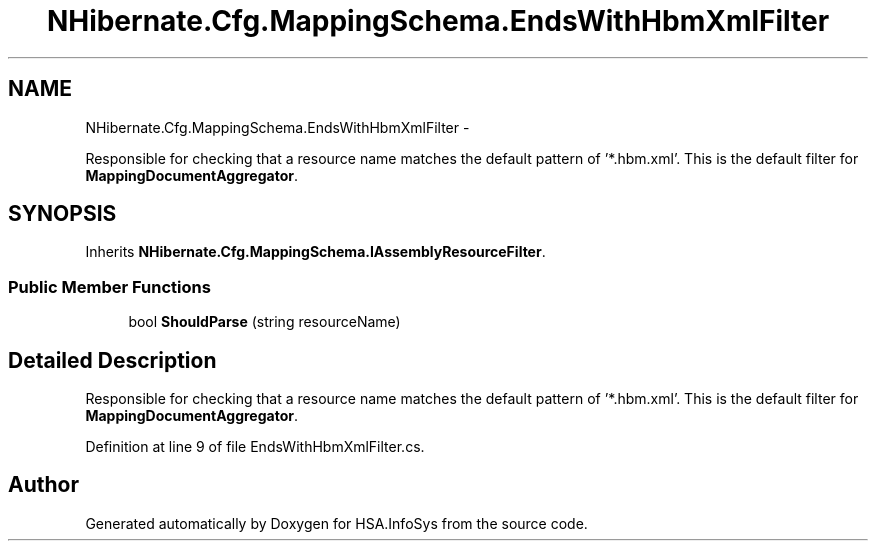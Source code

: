 .TH "NHibernate.Cfg.MappingSchema.EndsWithHbmXmlFilter" 3 "Fri Jul 5 2013" "Version 1.0" "HSA.InfoSys" \" -*- nroff -*-
.ad l
.nh
.SH NAME
NHibernate.Cfg.MappingSchema.EndsWithHbmXmlFilter \- 
.PP
Responsible for checking that a resource name matches the default pattern of '*\&.hbm\&.xml'\&. This is the default filter for \fBMappingDocumentAggregator\fP\&.  

.SH SYNOPSIS
.br
.PP
.PP
Inherits \fBNHibernate\&.Cfg\&.MappingSchema\&.IAssemblyResourceFilter\fP\&.
.SS "Public Member Functions"

.in +1c
.ti -1c
.RI "bool \fBShouldParse\fP (string resourceName)"
.br
.in -1c
.SH "Detailed Description"
.PP 
Responsible for checking that a resource name matches the default pattern of '*\&.hbm\&.xml'\&. This is the default filter for \fBMappingDocumentAggregator\fP\&. 


.PP
Definition at line 9 of file EndsWithHbmXmlFilter\&.cs\&.

.SH "Author"
.PP 
Generated automatically by Doxygen for HSA\&.InfoSys from the source code\&.
